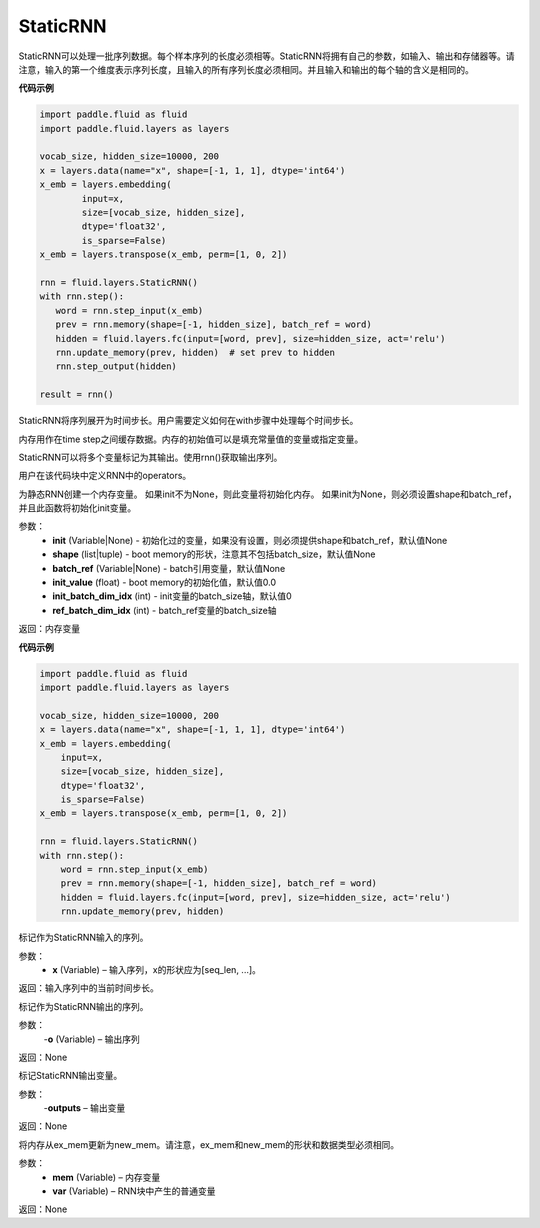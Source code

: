.. _cn_api_fluid_layers_StaticRNN:

StaticRNN
-------------------------------

.. py:class:: paddle.fluid.layers.StaticRNN(name=None)

StaticRNN可以处理一批序列数据。每个样本序列的长度必须相等。StaticRNN将拥有自己的参数，如输入、输出和存储器等。请注意，输入的第一个维度表示序列长度，且输入的所有序列长度必须相同。并且输入和输出的每个轴的含义是相同的。

**代码示例**

.. code-block:: python

        import paddle.fluid as fluid
        import paddle.fluid.layers as layers
        
        vocab_size, hidden_size=10000, 200
        x = layers.data(name="x", shape=[-1, 1, 1], dtype='int64')
        x_emb = layers.embedding(
                input=x,
                size=[vocab_size, hidden_size],
                dtype='float32',
                is_sparse=False)
        x_emb = layers.transpose(x_emb, perm=[1, 0, 2])
      
        rnn = fluid.layers.StaticRNN()
        with rnn.step():
           word = rnn.step_input(x_emb)
           prev = rnn.memory(shape=[-1, hidden_size], batch_ref = word)
           hidden = fluid.layers.fc(input=[word, prev], size=hidden_size, act='relu')
           rnn.update_memory(prev, hidden)  # set prev to hidden
           rnn.step_output(hidden)
        
        result = rnn()

StaticRNN将序列展开为时间步长。用户需要定义如何在with步骤中处理每个时间步长。

内存用作在time step之间缓存数据。内存的初始值可以是填充常量值的变量或指定变量。

StaticRNN可以将多个变量标记为其输出。使用rnn()获取输出序列。


.. py:method:: step()

用户在该代码块中定义RNN中的operators。


.. py:method:: memory(init=None, shape=None, batch_ref=None, init_value=0.0, init_batch_dim_idx=0, ref_batch_dim_idx=1)
 
为静态RNN创建一个内存变量。
如果init不为None，则此变量将初始化内存。 如果init为None，则必须设置shape和batch_ref，并且此函数将初始化init变量。

参数：
  - **init** (Variable|None) - 初始化过的变量，如果没有设置，则必须提供shape和batch_ref，默认值None
  - **shape** (list|tuple) - boot memory的形状，注意其不包括batch_size，默认值None
  - **batch_ref** (Variable|None) - batch引用变量，默认值None
  - **init_value** (float) - boot memory的初始化值，默认值0.0
  - **init_batch_dim_idx** (int) - init变量的batch_size轴，默认值0
  - **ref_batch_dim_idx** (int) - batch_ref变量的batch_size轴

返回：内存变量


**代码示例**

.. code-block:: python

      import paddle.fluid as fluid
      import paddle.fluid.layers as layers

      vocab_size, hidden_size=10000, 200
      x = layers.data(name="x", shape=[-1, 1, 1], dtype='int64')
      x_emb = layers.embedding(
          input=x,
          size=[vocab_size, hidden_size],
          dtype='float32',
          is_sparse=False)
      x_emb = layers.transpose(x_emb, perm=[1, 0, 2])

      rnn = fluid.layers.StaticRNN()
      with rnn.step():
          word = rnn.step_input(x_emb)
          prev = rnn.memory(shape=[-1, hidden_size], batch_ref = word)
          hidden = fluid.layers.fc(input=[word, prev], size=hidden_size, act='relu')
          rnn.update_memory(prev, hidden)

.. py:method:: step_input(x)

标记作为StaticRNN输入的序列。

参数：
  - **x** (Variable) – 输入序列，x的形状应为[seq_len, ...]。

返回：输入序列中的当前时间步长。



.. py:method:: step_output(o)

标记作为StaticRNN输出的序列。

参数：
  -**o** (Variable) – 输出序列

返回：None


.. py:method:: output(*outputs)

标记StaticRNN输出变量。

参数：
  -**outputs** – 输出变量

返回：None


.. py:method:: update_memory(mem, var)

将内存从ex_mem更新为new_mem。请注意，ex_mem和new_mem的形状和数据类型必须相同。

参数：    
  - **mem** (Variable) – 内存变量
  - **var** (Variable) – RNN块中产生的普通变量

返回：None










